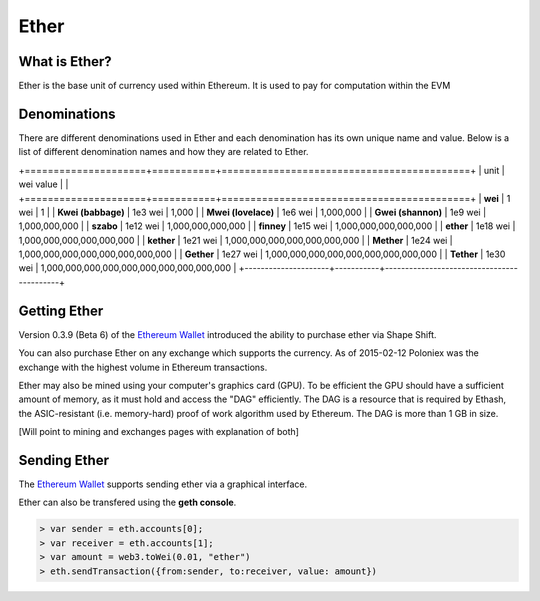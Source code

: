 ********************************************************************************
Ether
********************************************************************************

What is Ether?
================================================================================

Ether is the base unit of currency used within Ethereum.  It is used to pay for
computation within the EVM

Denominations
================================================================================

There are different denominations used in Ether and each denomination has its
own unique name and value. Below is a list of different denomination names and
how they are related to Ether.

+=====================+===========+===========================================+
| unit                | wei value |                                           |
+=====================+===========+===========================================+
| **wei**             | 1 wei     | 1                                         |
| **Kwei (babbage)**  | 1e3 wei   | 1,000                                     |
| **Mwei (lovelace)** | 1e6 wei   | 1,000,000                                 |
| **Gwei (shannon)**  | 1e9 wei   | 1,000,000,000                             |
| **szabo**           | 1e12 wei  | 1,000,000,000,000                         |
| **finney**          | 1e15 wei  | 1,000,000,000,000,000                     |
| **ether**           | 1e18 wei  | 1,000,000,000,000,000,000                 |
| **kether**          | 1e21 wei  | 1,000,000,000,000,000,000,000             |
| **Mether**          | 1e24 wei  | 1,000,000,000,000,000,000,000,000         |
| **Gether**          | 1e27 wei  | 1,000,000,000,000,000,000,000,000,000     |
| **Tether**          | 1e30 wei  | 1,000,000,000,000,000,000,000,000,000,000 |
+---------------------+-----------+-------------------------------------------+

Getting Ether
================================================================================

Version 0.3.9 (Beta 6) of the `Ethereum Wallet`_ introduced the ability to
purchase ether via Shape Shift.

You can also purchase Ether on any exchange which supports the currency.  As 
of 2015-02-12 Poloniex was the exchange with the highest volume in Ethereum
transactions.

Ether may also be mined using your computer's graphics card (GPU). To be 
efficient the GPU should have a sufficient amount of memory, as it must hold 
and access the "DAG" efficiently. The DAG is a resource that is required by 
Ethash, the ASIC-resistant (i.e. memory-hard) proof of work algorithm used by 
Ethereum. The DAG is more than 1 GB in size.

[Will point to mining and exchanges pages with explanation of both]

Sending Ether
================================================================================

The `Ethereum Wallet`_ supports sending ether via a graphical interface.

Ether can also be transfered using the **geth console**.

.. code-block:: shell

    > var sender = eth.accounts[0];
    > var receiver = eth.accounts[1];
    > var amount = web3.toWei(0.01, "ether")
    > eth.sendTransaction({from:sender, to:receiver, value: amount})



.. _Ethereum Wallet: https://github.com/ethereum/mist/releases/tag/0.3.9
.. _Geth: https://build.ethdev.com/builds/Windows%20Go%20master%20branch/
.. _Ethminer: http://cryptomining-blog.com/tag/ethminer-cuda-download/

